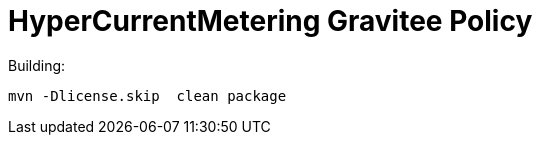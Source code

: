 = HyperCurrentMetering Gravitee Policy

ifdef::env-github[]
image:https://ci.gravitee.io/buildStatus/icon?job=gravitee-io/hypercurrent-metering-policy/master["Build status", link="https://ci.gravitee.io/job/gravitee-io/job/hypercurrent-metering-policy/"]
image:https://badges.gitter.im/Join Chat.svg["Gitter", link="https://gitter.im/gravitee-io/gravitee-io?utm_source=badge&utm_medium=badge&utm_campaign=pr-badge&utm_content=badge"]
endif::[]

Building:

```
mvn -Dlicense.skip  clean package
```

